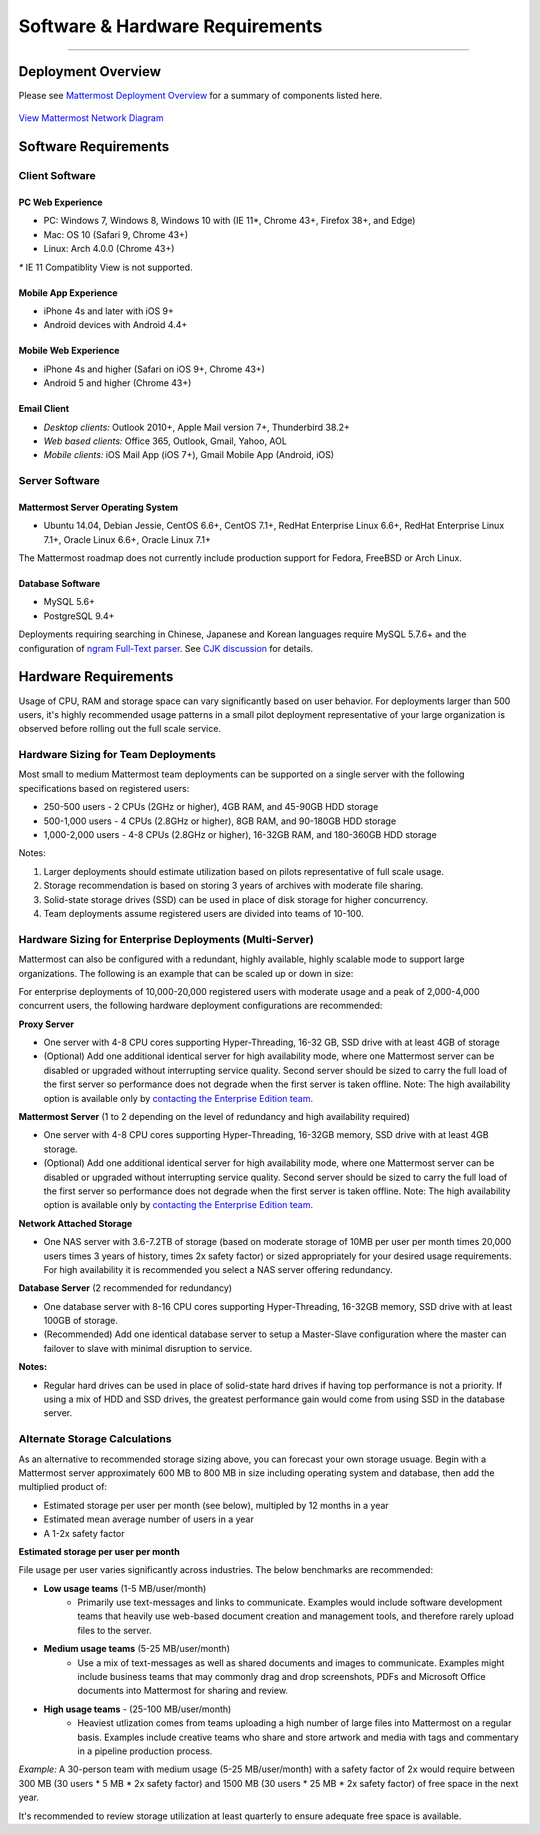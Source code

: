 ..  _requirements:

Software & Hardware Requirements
================================

--------------

Deployment Overview
-------------------

Please see `Mattermost Deployment
Overview <http://docs.mattermost.com/deployment/deployment.html>`__ for
a summary of components listed here.

.. figure:: ../images/network.PNG
   :alt: image
`View Mattermost Network Diagram <../images/network.PNG>`__

Software Requirements
---------------------

Client Software
~~~~~~~~~~~~~~~

PC Web Experience
^^^^^^^^^^^^^^^^^

-  PC: Windows 7, Windows 8, Windows 10 with (IE 11*, Chrome 43+, Firefox 38+, and Edge)
-  Mac: OS 10 (Safari 9, Chrome 43+)
-  Linux: Arch 4.0.0 (Chrome 43+)

`*` IE 11 Compatiblity View is not supported. 

Mobile App Experience
^^^^^^^^^^^^^^^^^^^^^

-  iPhone 4s and later with iOS 9+
-  Android devices with Android 4.4+

Mobile Web Experience
^^^^^^^^^^^^^^^^^^^^^

-  iPhone 4s and higher (Safari on iOS 9+, Chrome 43+)
-  Android 5 and higher (Chrome 43+)

Email Client
^^^^^^^^^^^^

-  *Desktop clients:* Outlook 2010+, Apple Mail version 7+, Thunderbird
   38.2+
-  *Web based clients:* Office 365, Outlook, Gmail, Yahoo, AOL
-  *Mobile clients:* iOS Mail App (iOS 7+), Gmail Mobile App (Android,
   iOS)

Server Software
~~~~~~~~~~~~~~~

Mattermost Server Operating System
^^^^^^^^^^^^^^^^^^^^^^^^^^^^^^^^^^

-  Ubuntu 14.04, Debian Jessie, CentOS 6.6+, CentOS 7.1+, RedHat
   Enterprise Linux 6.6+, RedHat Enterprise Linux 7.1+, Oracle Linux
   6.6+, Oracle Linux 7.1+

The Mattermost roadmap does not currently include production support for
Fedora, FreeBSD or Arch Linux.

Database Software
^^^^^^^^^^^^^^^^^

-  MySQL 5.6+
-  PostgreSQL 9.4+

Deployments requiring searching in Chinese, Japanese and Korean
languages require MySQL 5.7.6+ and the configuration of `ngram Full-Text
parser <https://dev.mysql.com/doc/refman/5.7/en/fulltext-search-ngram.html>`__.
See `CJK
discussion <https://github.com/mattermost/platform/issues/2033#issuecomment-183872616>`__
for details.

Hardware Requirements
---------------------

Usage of CPU, RAM and storage space can vary significantly based on user
behavior. For deployments larger than 500 users, it's highly recommended
usage patterns in a small pilot deployment representative of your large
organization is observed before rolling out the full scale service.

Hardware Sizing for Team Deployments
~~~~~~~~~~~~~~~~~~~~~~~~~~~~~~~~~~~~

Most small to medium Mattermost team deployments can be supported on a
single server with the following specifications based on registered
users:

-  250-500 users - 2 CPUs (2GHz or higher), 4GB
   RAM, and 45-90GB HDD storage
-  500-1,000 users - 4 CPUs (2.8GHz or higher), 8GB
   RAM, and 90-180GB HDD storage
-  1,000-2,000 users - 4-8 CPUs (2.8GHz or higher),
   16-32GB RAM, and 180-360GB HDD storage

Notes:

1. Larger deployments should estimate utilization based on pilots
   representative of full scale usage.
2. Storage recommendation is based on storing 3 years of archives with
   moderate file sharing.
3. Solid-state storage drives (SSD) can be used in place of disk storage
   for higher concurrency.
4. Team deployments assume registered users are divided into teams of
   10-100.

Hardware Sizing for Enterprise Deployments (Multi-Server)
~~~~~~~~~~~~~~~~~~~~~~~~~~~~~~~~~~~~~~~~~~~~~~~~~~~~~~~~~

Mattermost can also be configured with a redundant, highly available,
highly scalable mode to support large organizations. The following is an
example that can be scaled up or down in size:

For enterprise deployments of 10,000-20,000 registered users with
moderate usage and a peak of 2,000-4,000 concurrent users, the following
hardware deployment configurations are recommended:

**Proxy Server** 

- One server with 4-8 CPU cores supporting Hyper-Threading, 16-32 GB, SSD drive with at least 4GB of storage 
- (Optional) Add one additional identical server for high availability mode, where one Mattermost server can be disabled or upgraded without interrupting service quality. Second server should be sized to carry the full load of the first server so performance does not degrade when the first server is taken offline. Note: The high availability option is available only by `contacting the Enterprise Edition team <https://about.mattermost.com/contact/>`_.

**Mattermost Server** (1 to 2 depending on the level of redundancy and high
availability required) 

- One server with 4-8 CPU cores supporting Hyper-Threading, 16-32GB memory, SSD drive with at least 4GB storage. 
- (Optional) Add one additional identical server for high availability mode, where one Mattermost server can be disabled or upgraded without interrupting service quality. Second server should be sized to carry the full load of the first server so performance does not degrade when the first server is taken offline. Note: The high availability option is available only by `contacting the Enterprise Edition team <https://about.mattermost.com/contact/>`_.

**Network Attached Storage** 

- One NAS server with 3.6-7.2TB of storage (based on moderate storage of 10MB per user per month times 20,000 users times 3 years of history, times 2x safety factor) or sized appropriately for your desired usage requirements. For high availability it is recommended you select a NAS server offering redundancy.

**Database Server** (2 recommended for redundancy) 

- One database server with 8-16 CPU cores supporting Hyper-Threading, 16-32GB memory, SSD drive with at least 100GB of storage.
- (Recommended) Add one identical database server to setup a Master-Slave configuration where the master can failover to slave with minimal disruption to service.

**Notes:**

- Regular hard drives can be used in place of solid-state hard drives if having top performance is not a priority. If using a mix of HDD and SSD drives, the greatest performance gain would come from using SSD in the database server.

Alternate Storage Calculations
~~~~~~~~~~~~~~~~~~~~~~~~~~~~~~

As an alternative to recommended storage sizing above, you can forecast
your own storage usuage. Begin with a Mattermost server approximately
600 MB to 800 MB in size including operating system and database, then
add the multiplied product of:

-  Estimated storage per user per month (see below), multipled by 12
   months in a year
-  Estimated mean average number of users in a year
-  A 1-2x safety factor

**Estimated storage per user per month**

File usage per user varies significantly across industries. The below
benchmarks are recommended:

-  **Low usage teams** (1-5 MB/user/month) 
	- Primarily use text-messages and links to communicate. Examples would include software development teams that heavily use web-based document creation and management tools, and therefore rarely upload files to the server.

-  **Medium usage teams** (5-25 MB/user/month) 
	- Use a mix of text-messages as well as shared documents and images to communicate. Examples might include business teams that may commonly drag and drop screenshots, PDFs and Microsoft Office documents into Mattermost for sharing and review.

-  **High usage teams** - (25-100 MB/user/month) 
	- Heaviest utlization comes from teams uploading a high number of large files into Mattermost on a regular basis. Examples include creative teams who share and store artwork and media with tags and commentary in a pipeline production process.

*Example:* A 30-person team with medium usage (5-25 MB/user/month) with
a safety factor of 2x would require between 300 MB (30 users \* 5 MB \*
2x safety factor) and 1500 MB (30 users \* 25 MB \* 2x safety factor) of
free space in the next year.

It's recommended to review storage utilization at least quarterly to
ensure adequate free space is available.
